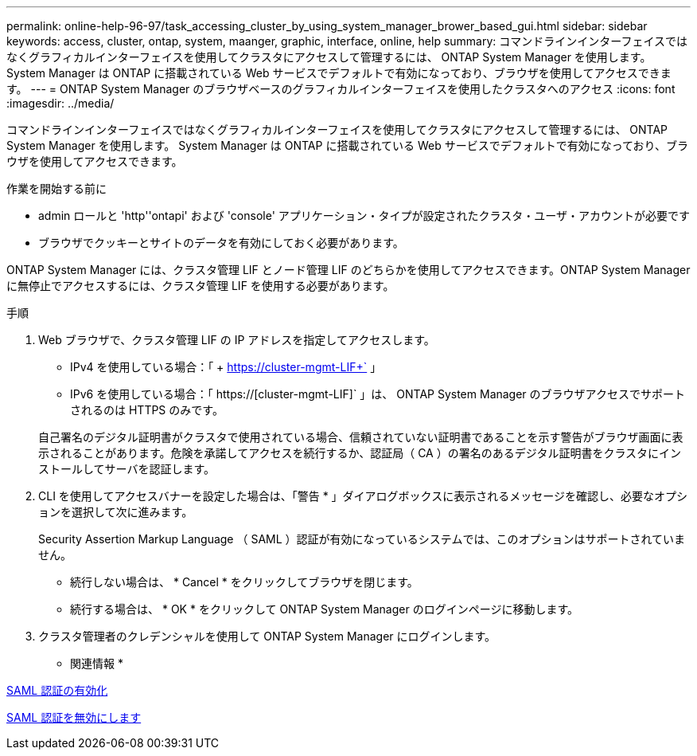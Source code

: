 ---
permalink: online-help-96-97/task_accessing_cluster_by_using_system_manager_brower_based_gui.html 
sidebar: sidebar 
keywords: access, cluster, ontap, system, maanger, graphic, interface, online, help 
summary: コマンドラインインターフェイスではなくグラフィカルインターフェイスを使用してクラスタにアクセスして管理するには、 ONTAP System Manager を使用します。 System Manager は ONTAP に搭載されている Web サービスでデフォルトで有効になっており、ブラウザを使用してアクセスできます。 
---
= ONTAP System Manager のブラウザベースのグラフィカルインターフェイスを使用したクラスタへのアクセス
:icons: font
:imagesdir: ../media/


[role="lead"]
コマンドラインインターフェイスではなくグラフィカルインターフェイスを使用してクラスタにアクセスして管理するには、 ONTAP System Manager を使用します。 System Manager は ONTAP に搭載されている Web サービスでデフォルトで有効になっており、ブラウザを使用してアクセスできます。

.作業を開始する前に
* admin ロールと 'http''ontapi' および 'console' アプリケーション・タイプが設定されたクラスタ・ユーザ・アカウントが必要です
* ブラウザでクッキーとサイトのデータを有効にしておく必要があります。


ONTAP System Manager には、クラスタ管理 LIF とノード管理 LIF のどちらかを使用してアクセスできます。ONTAP System Manager に無停止でアクセスするには、クラスタ管理 LIF を使用する必要があります。

.手順
. Web ブラウザで、クラスタ管理 LIF の IP アドレスを指定してアクセスします。
+
** IPv4 を使用している場合：「 + https://cluster-mgmt-LIF+` 」
** IPv6 を使用している場合：「 https://[cluster-mgmt-LIF]` 」は、 ONTAP System Manager のブラウザアクセスでサポートされるのは HTTPS のみです。


+
自己署名のデジタル証明書がクラスタで使用されている場合、信頼されていない証明書であることを示す警告がブラウザ画面に表示されることがあります。危険を承諾してアクセスを続行するか、認証局（ CA ）の署名のあるデジタル証明書をクラスタにインストールしてサーバを認証します。

. CLI を使用してアクセスバナーを設定した場合は、「警告 * 」ダイアログボックスに表示されるメッセージを確認し、必要なオプションを選択して次に進みます。
+
Security Assertion Markup Language （ SAML ）認証が有効になっているシステムでは、このオプションはサポートされていません。

+
** 続行しない場合は、 * Cancel * をクリックしてブラウザを閉じます。
** 続行する場合は、 * OK * をクリックして ONTAP System Manager のログインページに移動します。


. クラスタ管理者のクレデンシャルを使用して ONTAP System Manager にログインします。


* 関連情報 *

xref:task_enabling_saml_authentication.adoc[SAML 認証の有効化]

xref:task_disabling_saml_authentication.adoc[SAML 認証を無効にします]
